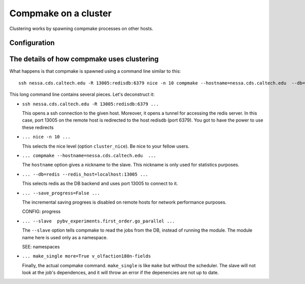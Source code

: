 .. _advanced0:

Compmake on a cluster
=====================

.. attention: 

   Before starting, check that your setup respects all the assumptions 
   in section :ref:`cluster_assumptions`.

Clustering works by spawning compmake processes on other hosts.


Configuration
-------------------------------------------


The details of how compmake uses clustering
-------------------------------------------

What happens is that compmake is spawned using a command line similar to this::

    ssh nessa.cds.caltech.edu -R 13005:redisdb:6379 nice -n 10 compmake --hostname=nessa.cds.caltech.edu  --db=redis --redis_host=localhost:13005  --save_progress=False --slave  pybv_experiments.first_order.go_parallel      make_single more=True v_olfaction180n-fields

This long command line contains several pieces. Let's deconstruct it:

* ``ssh nessa.cds.caltech.edu -R 13005:redisdb:6379 ...``

  This opens a ssh connection to the given host. Moreover, it opens a tunnel for accessing the redis server.
  In this case, port 13005 on the remote host is redirected to the host redisdb (port 6379). 
  You got to have the power to use these redirects

* ``... nice -n 10 ...``

  This selects the nice level (option ``cluster_nice``). Be nice to your fellow users.

* ``... compmake --hostname=nessa.cds.caltech.edu  ...``

  The ``hostname`` option gives a nickname to the slave. This nickname is only used
  for statistics purposes.

* ``... --db=redis --redis_host=localhost:13005 ...``

  This selects redis as the DB backend and uses port 13005 to connect to it.
  
* ``... --save_progress=False ...`` 

  The incremental saving progrees is disabled on remote hosts for network performance purposes.

  CONFIG: progress

* ``... --slave  pybv_experiments.first_order.go_parallel ...``

  The ``--slave`` option tells compmake to read the jobs from the DB, instead of running
  the module. The module name here is used only as a namespace.

  SEE: namespaces

* ``... make_single more=True v_olfaction180n-fields``

  Finally, the actual compmake command. ``make_single`` is like ``make`` but without the 
  scheduler. The slave will not look at the job's dependences, and it will throw an error
  if the depenencies are not up to date.



